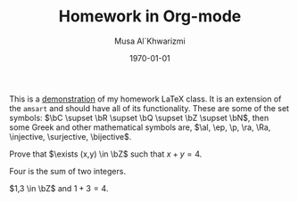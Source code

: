 #+LATEX_CLASS: homework
#+AUTHOR: Musa Al`Khwarizmi
#+TITLE: Homework in Org-mode
#+DATE: \today
#+LATEX_HEADER: \class{CS 3141: Prof. Kamil's Algorithm Analysis}
#+LATEX_HEADER: \address{Bayt El-Hikmah}
#+LATEX_HEADER: \lstset{language=python}
# LATEX_HEADER: \graphicspath{{media/}}

This is a \underline{demonstration} of my homework \LaTeX{} class. It is an extension of the \texttt{amsart} and should have all of its functionality. These are some of the set symbols: $\bC \supset \bR \supset \bQ \supset \bZ \supset \bN$, then some Greek and other mathematical symbols are, $\al, \ep, \p, \ra, \Ra, \injective, \surjective, \bijective$.


#+ATTR_LATEX: :options [99]
#+begin_question
 Prove that $\exists (x,y) \in \bZ$ such that $x+y = 4$.
 
 #+begin_proof
   Four is the sum of two integers.

   $1,3 \in \bZ$ and $1+3=4$.
 #+end_proof
#+end_question

